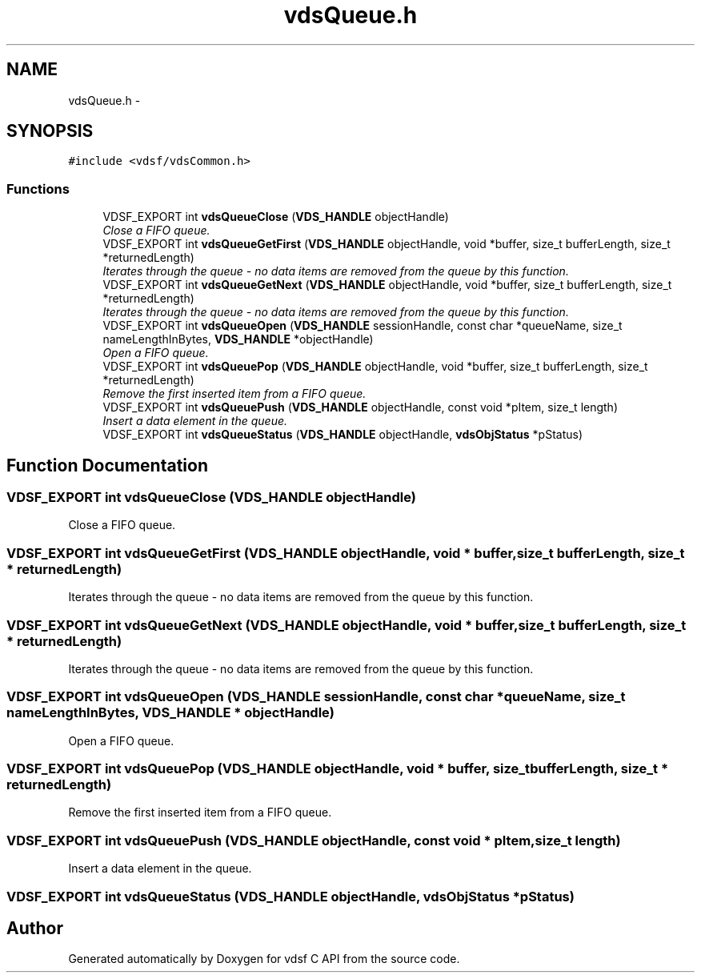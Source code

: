 .TH "vdsQueue.h" 3 "6 Nov 2007" "Version 0.1" "vdsf C API" \" -*- nroff -*-
.ad l
.nh
.SH NAME
vdsQueue.h \- 
.SH SYNOPSIS
.br
.PP
\fC#include <vdsf/vdsCommon.h>\fP
.br

.SS "Functions"

.in +1c
.ti -1c
.RI "VDSF_EXPORT int \fBvdsQueueClose\fP (\fBVDS_HANDLE\fP objectHandle)"
.br
.RI "\fIClose a FIFO queue. \fP"
.ti -1c
.RI "VDSF_EXPORT int \fBvdsQueueGetFirst\fP (\fBVDS_HANDLE\fP objectHandle, void *buffer, size_t bufferLength, size_t *returnedLength)"
.br
.RI "\fIIterates through the queue - no data items are removed from the queue by this function. \fP"
.ti -1c
.RI "VDSF_EXPORT int \fBvdsQueueGetNext\fP (\fBVDS_HANDLE\fP objectHandle, void *buffer, size_t bufferLength, size_t *returnedLength)"
.br
.RI "\fIIterates through the queue - no data items are removed from the queue by this function. \fP"
.ti -1c
.RI "VDSF_EXPORT int \fBvdsQueueOpen\fP (\fBVDS_HANDLE\fP sessionHandle, const char *queueName, size_t nameLengthInBytes, \fBVDS_HANDLE\fP *objectHandle)"
.br
.RI "\fIOpen a FIFO queue. \fP"
.ti -1c
.RI "VDSF_EXPORT int \fBvdsQueuePop\fP (\fBVDS_HANDLE\fP objectHandle, void *buffer, size_t bufferLength, size_t *returnedLength)"
.br
.RI "\fIRemove the first inserted item from a FIFO queue. \fP"
.ti -1c
.RI "VDSF_EXPORT int \fBvdsQueuePush\fP (\fBVDS_HANDLE\fP objectHandle, const void *pItem, size_t length)"
.br
.RI "\fIInsert a data element in the queue. \fP"
.ti -1c
.RI "VDSF_EXPORT int \fBvdsQueueStatus\fP (\fBVDS_HANDLE\fP objectHandle, \fBvdsObjStatus\fP *pStatus)"
.br
.in -1c
.SH "Function Documentation"
.PP 
.SS "VDSF_EXPORT int vdsQueueClose (\fBVDS_HANDLE\fP objectHandle)"
.PP
Close a FIFO queue. 
.PP
.SS "VDSF_EXPORT int vdsQueueGetFirst (\fBVDS_HANDLE\fP objectHandle, void * buffer, size_t bufferLength, size_t * returnedLength)"
.PP
Iterates through the queue - no data items are removed from the queue by this function. 
.PP
.SS "VDSF_EXPORT int vdsQueueGetNext (\fBVDS_HANDLE\fP objectHandle, void * buffer, size_t bufferLength, size_t * returnedLength)"
.PP
Iterates through the queue - no data items are removed from the queue by this function. 
.PP
.SS "VDSF_EXPORT int vdsQueueOpen (\fBVDS_HANDLE\fP sessionHandle, const char * queueName, size_t nameLengthInBytes, \fBVDS_HANDLE\fP * objectHandle)"
.PP
Open a FIFO queue. 
.PP
.SS "VDSF_EXPORT int vdsQueuePop (\fBVDS_HANDLE\fP objectHandle, void * buffer, size_t bufferLength, size_t * returnedLength)"
.PP
Remove the first inserted item from a FIFO queue. 
.PP
.SS "VDSF_EXPORT int vdsQueuePush (\fBVDS_HANDLE\fP objectHandle, const void * pItem, size_t length)"
.PP
Insert a data element in the queue. 
.PP
.SS "VDSF_EXPORT int vdsQueueStatus (\fBVDS_HANDLE\fP objectHandle, \fBvdsObjStatus\fP * pStatus)"
.PP
.SH "Author"
.PP 
Generated automatically by Doxygen for vdsf C API from the source code.
